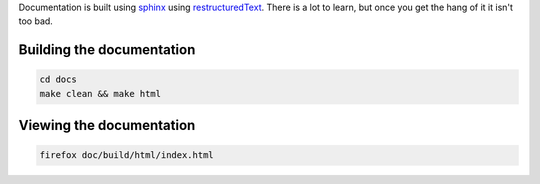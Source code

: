 Documentation is built using `sphinx <www.sphinx-doc.org>`_ using `restructuredText <http://sphinx-doc.org/rest.html>`_. There is a lot to learn, but once you get the hang of it it isn't too bad.

Building the documentation
--------------------------

.. code-block:: bash
   
    cd docs
    make clean && make html

Viewing the documentation
-------------------------

.. code-block:: bash

    firefox doc/build/html/index.html
